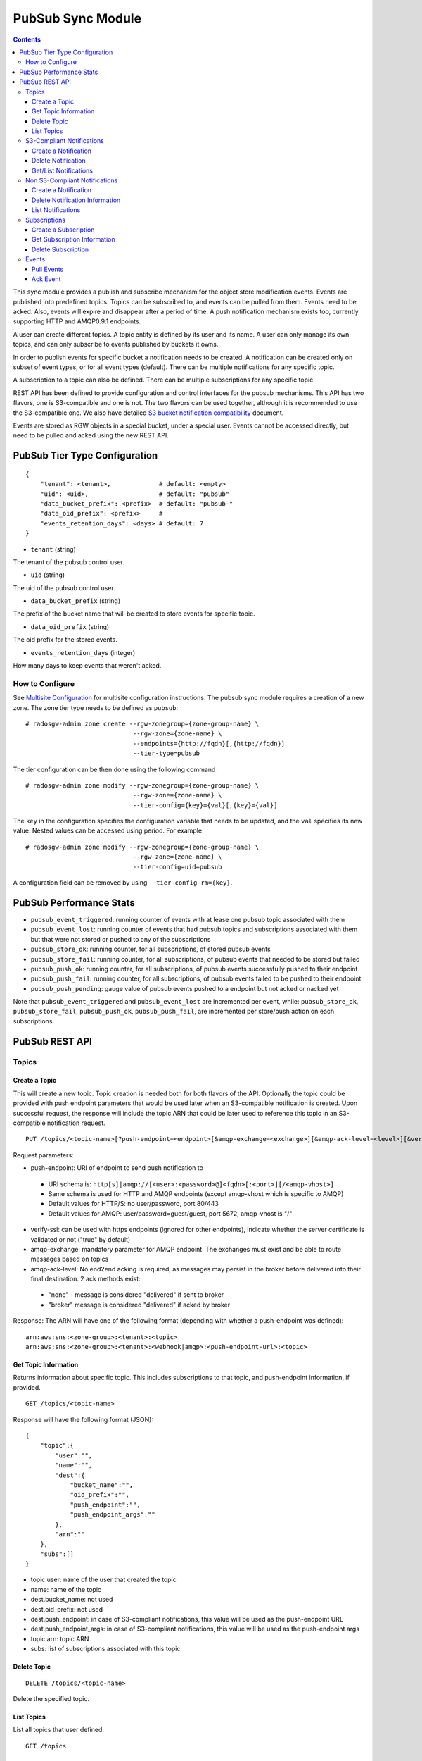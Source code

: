 ==================
PubSub Sync Module
==================

.. versionadded:: Nautilus

.. contents::

This sync module provides a publish and subscribe mechanism for the object store modification
events. Events are published into predefined topics. Topics can be subscribed to, and events
can be pulled from them. Events need to be acked. Also, events will expire and disappear
after a period of time. A push notification mechanism exists too, currently supporting HTTP and
AMQP0.9.1 endpoints.

A user can create different topics. A topic entity is defined by its user and its name. A
user can only manage its own topics, and can only subscribe to events published by buckets
it owns.

In order to publish events for specific bucket a notification needs to be created. A
notification can be created only on subset of event types, or for all event types (default).
There can be multiple notifications for any specific topic.

A subscription to a topic can also be defined. There can be multiple subscriptions for any
specific topic.

REST API has been defined to provide configuration and control interfaces for the pubsub
mechanisms. This API has two flavors, one is S3-compatible and one is not. The two flavors can be used
together, although it is recommended to use the S3-compatible one. 
We also have detailed `S3 bucket notification compatibility`_ document.

Events are stored as RGW objects in a special bucket, under a special user. Events cannot
be accessed directly, but need to be pulled and acked using the new REST API.

PubSub Tier Type Configuration
-------------------------------

::

   {
       "tenant": <tenant>,             # default: <empty>
       "uid": <uid>,                   # default: "pubsub"
       "data_bucket_prefix": <prefix>  # default: "pubsub-"
       "data_oid_prefix": <prefix>     #
       "events_retention_days": <days> # default: 7
   }

* ``tenant`` (string)

The tenant of the pubsub control user.

* ``uid`` (string)

The uid of the pubsub control user.

* ``data_bucket_prefix`` (string)

The prefix of the bucket name that will be created to store events for specific topic.

* ``data_oid_prefix`` (string)

The oid prefix for the stored events.

* ``events_retention_days`` (integer)

How many days to keep events that weren't acked.

How to Configure
~~~~~~~~~~~~~~~~

See `Multisite Configuration`_ for multisite configuration instructions. The pubsub sync module requires a creation of a new zone. The zone
tier type needs to be defined as ``pubsub``:

::

   # radosgw-admin zone create --rgw-zonegroup={zone-group-name} \
                                --rgw-zone={zone-name} \
                                --endpoints={http://fqdn}[,{http://fqdn}]
                                --tier-type=pubsub

The tier configuration can be then done using the following command

::

   # radosgw-admin zone modify --rgw-zonegroup={zone-group-name} \
                                --rgw-zone={zone-name} \
                                --tier-config={key}={val}[,{key}={val}]

The ``key`` in the configuration specifies the configuration variable that needs to be updated, and
the ``val`` specifies its new value. Nested values can be accessed using period. For example:

::

   # radosgw-admin zone modify --rgw-zonegroup={zone-group-name} \
                                --rgw-zone={zone-name} \
                                --tier-config=uid=pubsub

A configuration field can be removed by using ``--tier-config-rm={key}``.

PubSub Performance Stats
-------------------------
- ``pubsub_event_triggered``: running counter of events with at lease one pubsub topic associated with them
- ``pubsub_event_lost``: running counter of events that had pubsub topics and subscriptions associated with them but that were not stored or pushed to any of the subscriptions
- ``pubsub_store_ok``: running counter, for all subscriptions, of stored pubsub events 
- ``pubsub_store_fail``: running counter, for all subscriptions, of pubsub events that needed to be stored but failed
- ``pubsub_push_ok``: running counter, for all subscriptions, of pubsub events successfully pushed to their endpoint
- ``pubsub_push_fail``: running counter, for all subscriptions, of pubsub events failed to be pushed to their endpoint
- ``pubsub_push_pending``: gauge value of pubsub events pushed to a endpoint but not acked or nacked yet

Note that ``pubsub_event_triggered`` and ``pubsub_event_lost`` are incremented per event, 
while: ``pubsub_store_ok``, ``pubsub_store_fail``, ``pubsub_push_ok``, ``pubsub_push_fail``, are incremented per store/push action on each subscriptions.

PubSub REST API
---------------

Topics
~~~~~~

Create a Topic
``````````````

This will create a new topic. Topic creation is needed both for both flavors of the API.
Optionally the topic could be provided with push endpoint parameters that would be used later
when an S3-compatible notification is created.
Upon successful request, the response will include the topic ARN that could be later used to reference this topic in an S3-compatible notification request. 

::

   PUT /topics/<topic-name>[?push-endpoint=<endpoint>[&amqp-exchange=<exchange>][&amqp-ack-level=<level>][&verify-ssl=true|false]]

Request parameters:

- push-endpoint: URI of endpoint to send push notification to

 - URI schema is: ``http[s]|amqp://[<user>:<password>@]<fqdn>[:<port>][/<amqp-vhost>]``
 - Same schema is used for HTTP and AMQP endpoints (except amqp-vhost which is specific to AMQP)
 - Default values for HTTP/S: no user/password, port 80/443
 - Default values for AMQP: user/password=guest/guest, port 5672, amqp-vhost is "/"

- verify-ssl: can be used with https endpoints (ignored for other endpoints), indicate whether the server certificate is validated or not ("true" by default)
- amqp-exchange: mandatory parameter for AMQP endpoint. The exchanges must exist and be able to route messages based on topics
- amqp-ack-level: No end2end acking is required, as messages may persist in the broker before delivered into their final destination. 2 ack methods exist:

 - "none" - message is considered "delivered" if sent to broker
 - "broker" message is considered "delivered" if acked by broker

Response:
The ARN will have one of the following format (depending with whether a push-endpoint was defined):

::

   arn:aws:sns:<zone-group>:<tenant>:<topic>
   arn:aws:sns:<zone-group>:<tenant>:<webhook|amqp>:<push-endpoint-url>:<topic>

Get Topic Information
`````````````````````

Returns information about specific topic. This includes subscriptions to that topic, and push-endpoint information, if provided.

::

   GET /topics/<topic-name>

Response will have the following format (JSON):

::

   {
       "topic":{
           "user":"",
           "name":"",
           "dest":{
               "bucket_name":"",
               "oid_prefix":"",
               "push_endpoint":"",
               "push_endpoint_args":""
           },
           "arn":""
       },
       "subs":[]
   }             

- topic.user: name of the user that created the topic
- name: name of the topic
- dest.bucket_name: not used
- dest.oid_prefix: not used
- dest.push_endpoint: in case of S3-compliant notifications, this value will be used as the push-endpoint URL
- dest.push_endpoint_args: in case of S3-compliant notifications, this value will be used as the push-endpoint args
- topic.arn: topic ARN
- subs: list of subscriptions associated with this topic

Delete Topic
````````````

::

   DELETE /topics/<topic-name>

Delete the specified topic.

List Topics
```````````

List all topics that user defined.

::

   GET /topics

S3-Compliant Notifications
~~~~~~~~~~~~~~~~~~~~~~~~~~

Create a Notification
`````````````````````

This will create a publisher for a specific bucket into a topic, and a subscription
for pushing/pulling events.
The subscription's name will have the same as the notification Id, and could be used later to fetch
and ack events with the subscription API.

::

   PUT /<bucket name>?notification

Request parameters are encoded in XML in the body of the request, with the following format:

::

   <NotificationConfiguration xmlns="http://s3.amazonaws.com/doc/2006-03-01/">
       <TopicConfiguration>
           <Id></Id>
           <Topic></Topic>
           <Event></Event>
       </TopicConfiguration>
   </NotificationConfiguration>

- Id: name of the notification
- Topic: topic ARN
- Event: either ``s3:ObjectCreated:*``, or ``s3:ObjectRemoved:*``. Note that multiple ``Event`` tags may be used

Delete Notification
```````````````````

Delete a specific, or all, S3-compliant notifications from a bucket. Associated subscription will also be deleted.

::

   DELETE /bucket?notification[=<notification-id>]

Request parameters:

- notification-id: name of the notification (if not provided, all S3-compliant notifications on the bucket are deleted)

Notes:

- This is an extension to the S3 notification API
- When the bucket is deleted, any notification defined on it is also deleted. 
  In this case, the associated subscription will not be deleted automatically (any events of the deleted bucket could still be access), 
  and will have to be deleted explicitly with the subscription deletion API

Get/List Notifications
``````````````````````

Get a specific S3-compliant notification, or list all S3-compliant notifications defined on a bucket.

::

   GET /bucket?notification[=<notification-id>]

Request parameters:

- notification-id: name of the notification (if not provided, all S3-compliant notifications on the bucket are listed)

Response is XML formatted:

::

   <NotificationConfiguration>
       <TopicConfiguration>
           <Id></Id>
           <Topic></Topic>
           <Event></Event>
       </TopicConfiguration>
   </NotificationConfiguration>

- Id: name of the notification
- Topic: topic ARN
- Event: either ``s3:ObjectCreated:*``, or ``s3:ObjectRemoved:*``. Note that multiple ``Event`` tags may be used

Notes:

- Getting information on a specific notification is an extension to the S3 notification API
- When multiple notifications are fetched from the bucket, multiple ``NotificationConfiguration`` tags will be used

Non S3-Compliant Notifications
~~~~~~~~~~~~~~~~~~~~~~~~~~~~~~

Create a Notification
`````````````````````

This will create a publisher for a specific bucket into a topic.

::

   PUT /notifications/bucket/<bucket>?topic=<topic-name>[&events=<event>[,<event>]]

Request parameters:

- topic-name: name of topic
- event: event type (string), one of: OBJECT_CREATE, OBJECT_DELETE 

Delete Notification Information
```````````````````````````````

Delete publisher from a specific bucket into a specific topic.

::

   DELETE /notifications/bucket/<bucket>?topic=<topic-name>

Request parameters:

- topic-name: name of topic

Note that when the bucket is deleted, any notification defined on it is also deleted

List Notifications
``````````````````

List all topics with associated events defined on a bucket.

::

   GET /notifications/bucket/<bucket>

Response will have the following format (JSON):

::

   {"topics":[
      {
         "topic":{
            "user":"",
            "name":"",
            "dest":{
               "bucket_name":"",
               "oid_prefix":"",
               "push_endpoint":"",
               "push_endpoint_args":""
            }
            "arn":""
         },
         "events":[]
      }
   ]}            

Subscriptions
~~~~~~~~~~~~~

Create a Subscription
`````````````````````

Creates a new subscription.

::

   PUT /subscriptions/<sub-name>?topic=<topic-name>[&push-endpoint=<endpoint>[&amqp-exchange=<exchange>][&amqp-ack-level=<level>][&verify-ssl=true|false]]

Request parameters:

- topic-name: name of topic
- push-endpoint: URI of endpoint to send push notification to

 - URI schema is: ``http[s]|amqp://[<user>:<password>@]<fqdn>[:<port>][/<amqp-vhost>]``
 - Same schema is used for HTTP and AMQP endpoints (except amqp-vhost which is specific to AMQP)
 - Default values for HTTP/S: no user/password, port 80/443
 - Default values for AMQP: user/password=guest/guest, port 5672, amqp-vhost is "/"

- verify-ssl: can be used with https endpoints (ignored for other endpoints), indicate whether the server certificate is validated or not ("true" by default)
- amqp-exchange: mandatory parameter for AMQP endpoint. The exchanges must exist and be able to route messages based on topics
- amqp-ack-level: No end2end acking is required, as messages may persist in the broker before delivered into their final destination. 2 ack methods exist:

 - "none": message is considered "delivered" if sent to broker
 - "broker": message is considered "delivered" if acked by broker

Get Subscription Information
````````````````````````````

Returns information about specific subscription.

::

   GET /subscriptions/<sub-name>

Response will have the following format (JSON):

::

   {
       "user":"",
       "name":"",
       "topic":"",
       "dest":{
           "bucket_name":"",
           "oid_prefix":"",
           "push_endpoint":"",
           "push_endpoint_args":""
       }
       "s3_id":""
   }             

- user: name of the user that created the subscription
- name: name of the subscription
- topic: name of the topic the subscription is associated with

Delete Subscription
```````````````````

Removes a subscription.

::

   DELETE /subscriptions/<sub-name>

Events
~~~~~~

Pull Events
```````````

Pull events sent to a specific subscription.

::

   GET /subscriptions/<sub-name>?events[&max-entries=<max-entries>][&marker=<marker>]

Request parameters:

- marker: pagination marker for list of events, if not specified will start from the oldest
- max-entries: max number of events to return

The response will hold information on the current marker and whether there are more events not fetched:

::

   {"next_marker":"","is_truncated":"",...}


The actual content of the response is depended with how the subscription was created.
In case that the subscription was created via an S3-compatible notification, 
the events will have an S3-compatible record format (JSON):

::

   {"Records":[  
       {
           "eventVersion":"2.1"
           "eventSource":"aws:s3",
           "awsRegion":"",
           "eventTime":"",
           "eventName":"",
           "userIdentity":{  
               "principalId":""
           },
           "requestParameters":{
               "sourceIPAddress":""
           },
           "responseElements":{
               "x-amz-request-id":"",
               "x-amz-id-2":""
           },
           "s3":{
               "s3SchemaVersion":"1.0",
               "configurationId":"",
               "bucket":{
                   "name":"",
                   "ownerIdentity":{
                       "principalId":""
                   },
                   "arn":""
               },
               "object":{
                   "key":"",
                   "size": ,
                   "eTag":"",
                   "versionId":"",
                   "sequencer": ""
               }
           },
           "eventId":"",
       }
   ]}

- awsRegion: zonegroup
- eventTime: timestamp indicating when the event was triggered
- eventName: either ``s3:ObjectCreated:``, or ``s3:ObjectRemoved:``
- userIdentity: not supported 
- requestParameters: not supported
- responseElements: not supported
- s3.configurationId: notification ID that created the subscription for the event
- s3.eventId: unique ID of the event, that could be used for acking (an extension to the S3 notification API)
- s3.bucket.name: name of the bucket
- s3.bucket.ownerIdentity.principalId: owner of the bucket
- s3.bucket.arn: ARN of the bucket
- s3.object.key: object key
- s3.object.size: not supported
- s3.object.eTag: object etag
- s3.object.version: object version in case of versioned bucket
- s3.object.sequencer: monotonically increasing identifier of the change per object (hexadecimal format)

In case that the subscription was not created via an S3-compatible notification, 
the events will have the following event format (JSON):

::

    {"events":[
       {
           "id":"",
           "event":"",
           "timestamp":"",
           "info":{
               "attrs":{
                   "mtime":""
               },
               "bucket":{
                   "bucket_id":"",
                   "name":"",
                   "tenant":""
               },
               "key":{
                   "instance":"",
                   "name":""
               }
           }
       }
   ]}

- id: unique ID of the event, that could be used for acking (an extension to the S3 notification API)
- event: either ``OBJECT_CREATE``, or ``OBJECT_DELETE``
- timestamp: timestamp indicating when the event was sent
- info.attrs.mtime: timestamp indicating when the event was triggered
- info.bucket.bucket_id: id of the bucket
- info.bucket.name: name of the bucket
- info.bucket.tenant: tenant the bucket belongs to
- info.key.instance: object version in case of versioned bucket
- info.key.name: object key

Ack Event
`````````

Ack event so that it can be removed from the subscription history.

::

   POST /subscriptions/<sub-name>?ack&event-id=<event-id>

Request parameters:

- event-id: id of event to be acked

.. _Multisite Configuration: ./multisite.rst
.. _S3 bucket notification compatibility: ./s3_notification_compatibility.rst 
